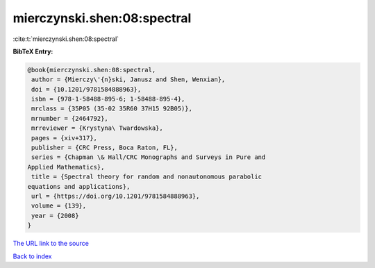 mierczynski.shen:08:spectral
============================

:cite:t:`mierczynski.shen:08:spectral`

**BibTeX Entry:**

.. code-block:: bibtex

   @book{mierczynski.shen:08:spectral,
    author = {Mierczy\'{n}ski, Janusz and Shen, Wenxian},
    doi = {10.1201/9781584888963},
    isbn = {978-1-58488-895-6; 1-58488-895-4},
    mrclass = {35P05 (35-02 35R60 37H15 92B05)},
    mrnumber = {2464792},
    mrreviewer = {Krystyna\ Twardowska},
    pages = {xiv+317},
    publisher = {CRC Press, Boca Raton, FL},
    series = {Chapman \& Hall/CRC Monographs and Surveys in Pure and
   Applied Mathematics},
    title = {Spectral theory for random and nonautonomous parabolic
   equations and applications},
    url = {https://doi.org/10.1201/9781584888963},
    volume = {139},
    year = {2008}
   }

`The URL link to the source <ttps://doi.org/10.1201/9781584888963}>`__


`Back to index <../By-Cite-Keys.html>`__
